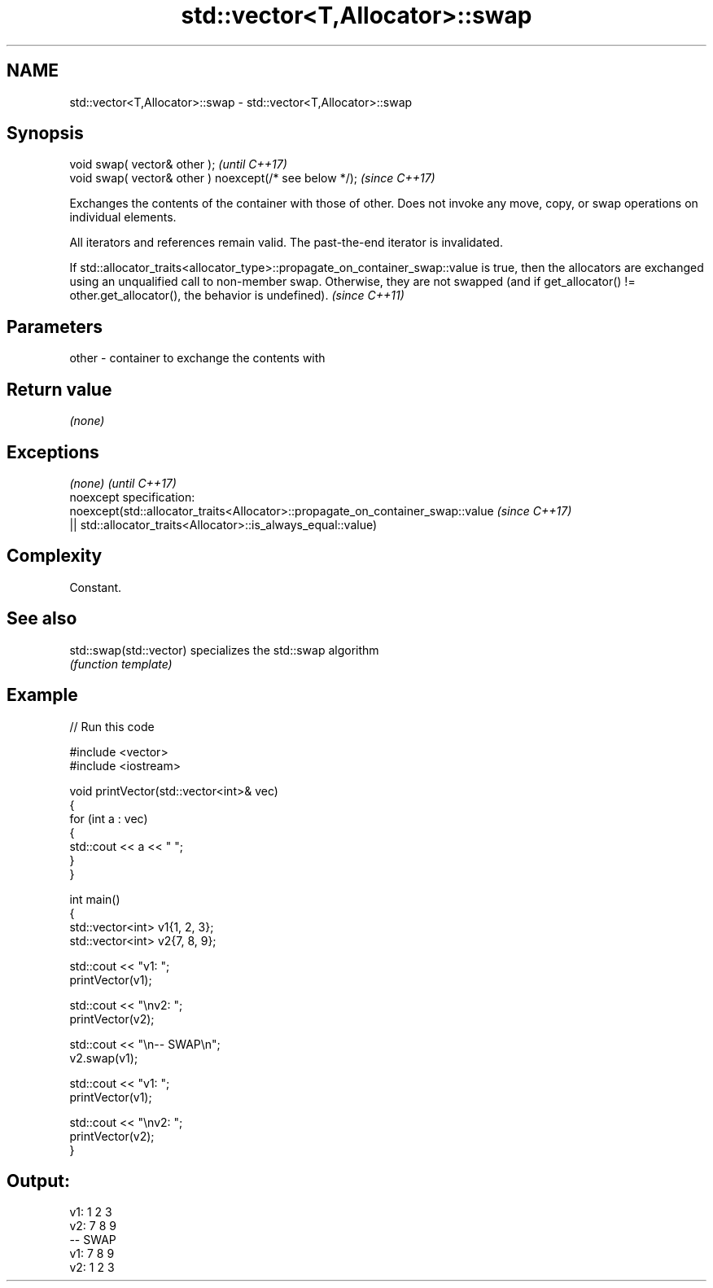 .TH std::vector<T,Allocator>::swap 3 "2020.03.24" "http://cppreference.com" "C++ Standard Libary"
.SH NAME
std::vector<T,Allocator>::swap \- std::vector<T,Allocator>::swap

.SH Synopsis
   void swap( vector& other );                            \fI(until C++17)\fP
   void swap( vector& other ) noexcept(/* see below */);  \fI(since C++17)\fP

   Exchanges the contents of the container with those of other. Does not invoke any move, copy, or swap operations on individual elements.

   All iterators and references remain valid. The past-the-end iterator is invalidated.

   If std::allocator_traits<allocator_type>::propagate_on_container_swap::value is true, then the allocators are exchanged using an unqualified call to non-member swap. Otherwise, they are not swapped (and if get_allocator() != other.get_allocator(), the behavior is undefined). \fI(since C++11)\fP

.SH Parameters

   other - container to exchange the contents with

.SH Return value

   \fI(none)\fP

.SH Exceptions

   \fI(none)\fP                                                                        \fI(until C++17)\fP
   noexcept specification:
   noexcept(std::allocator_traits<Allocator>::propagate_on_container_swap::value \fI(since C++17)\fP
   || std::allocator_traits<Allocator>::is_always_equal::value)

.SH Complexity

   Constant.

.SH See also

   std::swap(std::vector) specializes the std::swap algorithm
                          \fI(function template)\fP

.SH Example

   
// Run this code

 #include <vector>
 #include <iostream>

 void printVector(std::vector<int>& vec)
 {
     for (int a : vec)
     {
         std::cout << a << " ";
     }
 }

 int main()
 {
     std::vector<int> v1{1, 2, 3};
     std::vector<int> v2{7, 8, 9};

     std::cout << "v1: ";
     printVector(v1);

     std::cout << "\\nv2: ";
     printVector(v2);

     std::cout << "\\n-- SWAP\\n";
     v2.swap(v1);

     std::cout << "v1: ";
     printVector(v1);

     std::cout << "\\nv2: ";
     printVector(v2);
 }

.SH Output:

 v1: 1 2 3
 v2: 7 8 9
 -- SWAP
 v1: 7 8 9
 v2: 1 2 3
